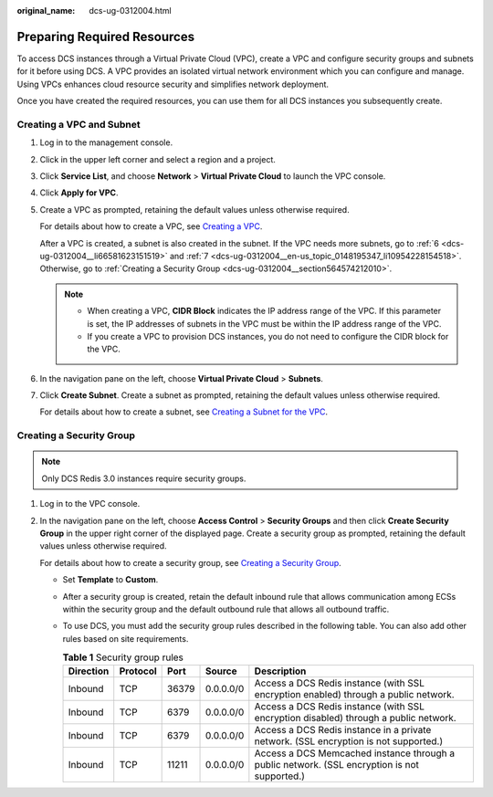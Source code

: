 :original_name: dcs-ug-0312004.html

.. _dcs-ug-0312004:

Preparing Required Resources
============================

To access DCS instances through a Virtual Private Cloud (VPC), create a VPC and configure security groups and subnets for it before using DCS. A VPC provides an isolated virtual network environment which you can configure and manage. Using VPCs enhances cloud resource security and simplifies network deployment.

Once you have created the required resources, you can use them for all DCS instances you subsequently create.

Creating a VPC and Subnet
-------------------------

#. Log in to the management console.

#. Click |image1| in the upper left corner and select a region and a project.

#. Click **Service List**, and choose **Network** > **Virtual Private Cloud** to launch the VPC console.

#. Click **Apply for VPC**.

#. Create a VPC as prompted, retaining the default values unless otherwise required.

   For details about how to create a VPC, see `Creating a VPC <https://docs.otc.t-systems.com/usermanual/vpc/en-us_topic_0013935842.html>`__.

   After a VPC is created, a subnet is also created in the subnet. If the VPC needs more subnets, go to :ref:`6 <dcs-ug-0312004__li66581623151519>` and :ref:`7 <dcs-ug-0312004__en-us_topic_0148195347_li10954228154518>`. Otherwise, go to :ref:`Creating a Security Group <dcs-ug-0312004__section564574212010>`.

   .. note::

      -  When creating a VPC, **CIDR Block** indicates the IP address range of the VPC. If this parameter is set, the IP addresses of subnets in the VPC must be within the IP address range of the VPC.
      -  If you create a VPC to provision DCS instances, you do not need to configure the CIDR block for the VPC.

#. .. _dcs-ug-0312004__li66581623151519:

   In the navigation pane on the left, choose **Virtual Private Cloud** > **Subnets**.

#. .. _dcs-ug-0312004__en-us_topic_0148195347_li10954228154518:

   Click **Create Subnet**. Create a subnet as prompted, retaining the default values unless otherwise required.

   For details about how to create a subnet, see `Creating a Subnet for the VPC <https://docs.otc.t-systems.com/usermanual/vpc/en-us_topic_0013748726.html>`__.

.. _dcs-ug-0312004__section564574212010:

Creating a Security Group
-------------------------

.. note::

   Only DCS Redis 3.0 instances require security groups.

#. Log in to the VPC console.

#. In the navigation pane on the left, choose **Access Control** > **Security Groups** and then click **Create Security Group** in the upper right corner of the displayed page. Create a security group as prompted, retaining the default values unless otherwise required.

   For details about how to create a security group, see `Creating a Security Group <https://docs.otc.t-systems.com/usermanual/vpc/en-us_topic_0013748715.html>`__.

   -  Set **Template** to **Custom**.
   -  After a security group is created, retain the default inbound rule that allows communication among ECSs within the security group and the default outbound rule that allows all outbound traffic.
   -  To use DCS, you must add the security group rules described in the following table. You can also add other rules based on site requirements.

      .. table:: **Table 1** Security group rules

         +-----------+----------+-------+-----------+----------------------------------------------------------------------------------------------+
         | Direction | Protocol | Port  | Source    | Description                                                                                  |
         +===========+==========+=======+===========+==============================================================================================+
         | Inbound   | TCP      | 36379 | 0.0.0.0/0 | Access a DCS Redis instance (with SSL encryption enabled) through a public network.          |
         +-----------+----------+-------+-----------+----------------------------------------------------------------------------------------------+
         | Inbound   | TCP      | 6379  | 0.0.0.0/0 | Access a DCS Redis instance (with SSL encryption disabled) through a public network.         |
         +-----------+----------+-------+-----------+----------------------------------------------------------------------------------------------+
         | Inbound   | TCP      | 6379  | 0.0.0.0/0 | Access a DCS Redis instance in a private network. (SSL encryption is not supported.)         |
         +-----------+----------+-------+-----------+----------------------------------------------------------------------------------------------+
         | Inbound   | TCP      | 11211 | 0.0.0.0/0 | Access a DCS Memcached instance through a public network. (SSL encryption is not supported.) |
         +-----------+----------+-------+-----------+----------------------------------------------------------------------------------------------+

.. |image1| image:: /_static/images/en-us_image_0000001214124082.png
